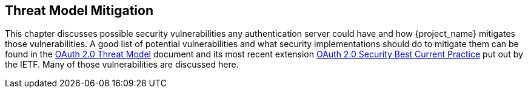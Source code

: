 == Threat Model Mitigation

This chapter discusses possible security vulnerabilities any authentication server could have and how {project_name}
mitigates those vulnerabilities.
A good list of potential vulnerabilities and what security implementations should do to mitigate them can be found in
the https://datatracker.ietf.org/doc/html/rfc6819[OAuth 2.0 Threat Model] document and its most recent extension https://datatracker.ietf.org/doc/html/draft-ietf-oauth-security-topics-15[OAuth 2.0 Security Best Current Practice] put out by the IETF.
Many of those vulnerabilities are discussed here. 

